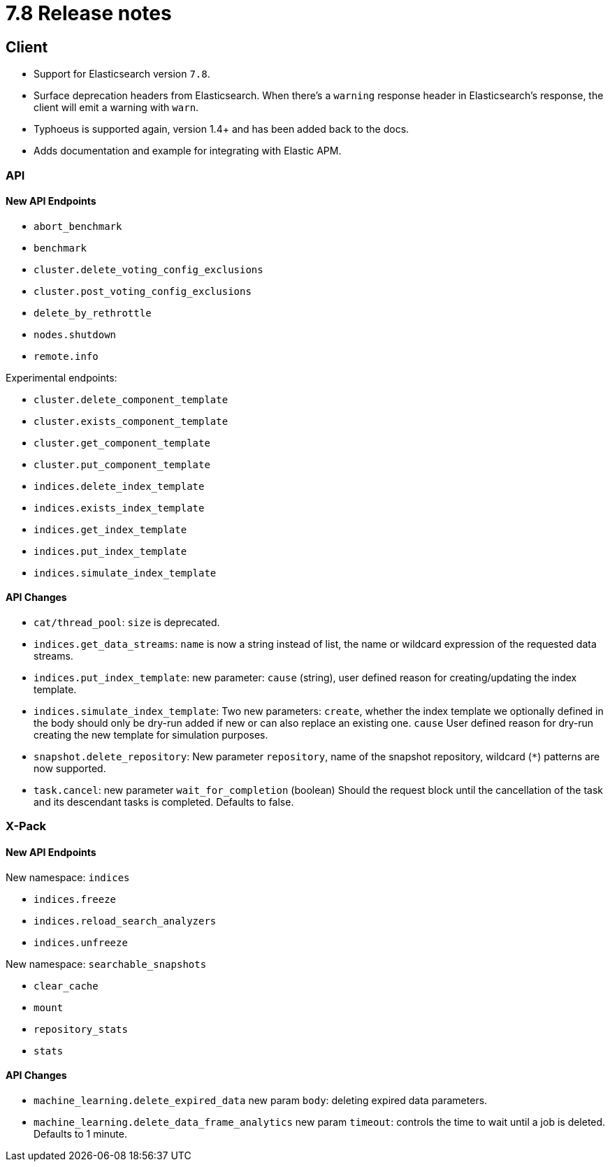[[release_notes_78]]
= 7.8 Release notes


[discrete]
== Client

- Support for Elasticsearch version `7.8`.
- Surface deprecation headers from Elasticsearch. When there's a `warning` response header in Elasticsearch's response, the client will emit a warning with `warn`.
- Typhoeus is supported again, version 1.4+ and has been added back to the docs.
- Adds documentation and example for integrating with Elastic APM.


[discrete]
=== API


[discrete]
==== New API Endpoints

- `abort_benchmark`
- `benchmark`
- `cluster.delete_voting_config_exclusions`
- `cluster.post_voting_config_exclusions`
- `delete_by_rethrottle`
- `nodes.shutdown`
- `remote.info`

Experimental endpoints:

- `cluster.delete_component_template`
- `cluster.exists_component_template`
- `cluster.get_component_template`
- `cluster.put_component_template`

- `indices.delete_index_template`
- `indices.exists_index_template`
- `indices.get_index_template`
- `indices.put_index_template`
- `indices.simulate_index_template`


[discrete]
==== API Changes

- `cat/thread_pool`: `size` is deprecated.
- `indices.get_data_streams`: `name` is now a string instead of list, the name or wildcard expression of the requested data streams.
- `indices.put_index_template`: new parameter: `cause` (string), user defined reason for creating/updating the index template.
- `indices.simulate_index_template`: Two new parameters: `create`, whether the index template we optionally defined in the body should only be dry-run added if new or can also replace an existing one. `cause` User defined reason for dry-run creating the new template for simulation purposes.
- `snapshot.delete_repository`: New parameter `repository`, name of the snapshot repository, wildcard (`*`) patterns are now supported.
- `task.cancel`: new parameter `wait_for_completion` (boolean) Should the request block until the cancellation of the task and its descendant tasks is completed. Defaults to false.


[discrete]
=== X-Pack


[discrete]
==== New API Endpoints

New namespace: `indices`

- `indices.freeze`
- `indices.reload_search_analyzers`
- `indices.unfreeze`

New namespace: `searchable_snapshots`

- `clear_cache`
- `mount`
- `repository_stats`
- `stats`


[discrete]
==== API Changes

- `machine_learning.delete_expired_data` new param `body`: deleting expired data parameters.
- `machine_learning.delete_data_frame_analytics` new param `timeout`: controls the time to wait until a job is deleted. Defaults to 1 minute.